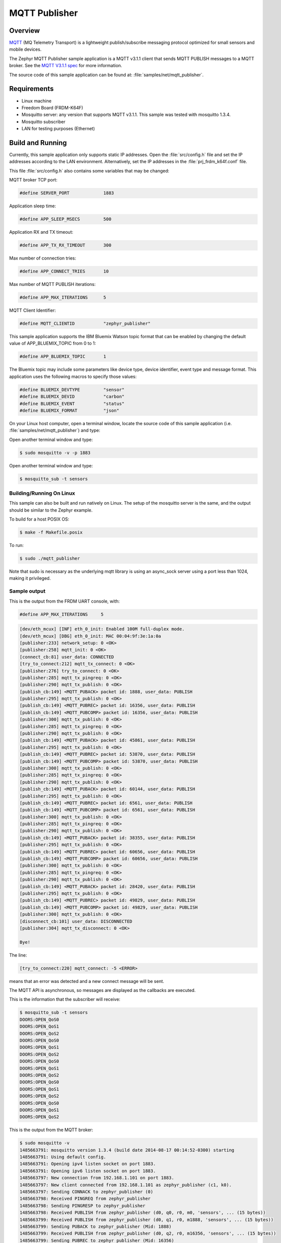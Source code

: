 .. _mqtt-publisher-sample:

MQTT Publisher
##############

Overview
********

`MQTT <http://mqtt.org/>`_ (MQ Telemetry Transport) is a lightweight
publish/subscribe messaging protocol optimized for small sensors and
mobile devices.

The Zephyr MQTT Publisher sample application is a MQTT v3.1.1
client that sends MQTT PUBLISH messages to a MQTT broker.
See the `MQTT V3.1.1 spec`_ for more information.

.. _MQTT V3.1.1 spec: http://docs.oasis-open.org/mqtt/mqtt/v3.1.1/mqtt-v3.1.1.html

The source code of this sample application can be found at:
:file:`samples/net/mqtt_publisher`.

Requirements
************

- Linux machine
- Freedom Board (FRDM-K64F)
- Mosquitto server: any version that supports MQTT v3.1.1. This sample
  was tested with mosquitto 1.3.4.
- Mosquitto subscriber
- LAN for testing purposes (Ethernet)

Build and Running
*****************

Currently, this sample application only supports static IP addresses.
Open the :file:`src/config.h` file and set the IP addresses according
to the LAN environment.
Alternatively, set the IP addresses in the :file:`prj_frdm_k64f.conf` file.

This file :file:`src/config.h` also contains some variables that may be changed:

MQTT broker TCP port:

.. code-block:: c

	#define SERVER_PORT		1883

Application sleep time:

.. code-block:: c

	#define APP_SLEEP_MSECS		500

Application RX and TX timeout:

.. code-block:: c

	#define APP_TX_RX_TIMEOUT       300

Max number of connection tries:

.. code-block:: c

	#define APP_CONNECT_TRIES	10

Max number of MQTT PUBLISH iterations:

.. code-block:: c

	#define APP_MAX_ITERATIONS	5

MQTT Client Identifier:

.. code-block:: c

	#define MQTT_CLIENTID		"zephyr_publisher"

This sample application supports the IBM Bluemix Watson topic format that can
be enabled by changing the default value of APP_BLUEMIX_TOPIC from 0 to 1:

.. code-block:: c

	#define APP_BLUEMIX_TOPIC	1

The Bluemix topic may include some parameters like device type, device
identifier, event type and message format. This application uses the
following macros to specify those values:

.. code-block:: c

	#define BLUEMIX_DEVTYPE		"sensor"
	#define BLUEMIX_DEVID		"carbon"
	#define BLUEMIX_EVENT		"status"
	#define BLUEMIX_FORMAT		"json"

On your Linux host computer, open a terminal window, locate the source code
of this sample application (i.e. :file:`samples/net/mqtt_publisher`) and type:

.. zephyr-app-commands::
   :zephyr-app: samples/net/mqtt_publisher
   :board: frdm_k64f
   :goals: build flash
   :compact:

Open another terminal window and type:

.. code-block:: console

	$ sudo mosquitto -v -p 1883

Open another terminal window and type:

.. code-block:: console

	$ mosquitto_sub -t sensors

Building/Running On Linux
==========================

This sample can also be built and run natively on Linux.  The setup
of the mosquitto server is the same, and the output should be similar
to the Zephyr example.

To build for a host POSIX OS:

.. code-block:: console

    $ make -f Makefile.posix

To run:

.. code-block:: console

    $ sudo ./mqtt_publisher

Note that sudo is necessary as the underlying mqtt library is using
an async_sock server using a port less than 1024, making it privileged.

Sample output
=============

This is the output from the FRDM UART console, with:

.. code-block:: c

	#define APP_MAX_ITERATIONS     5

.. code-block:: console

	[dev/eth_mcux] [INF] eth_0_init: Enabled 100M full-duplex mode.
	[dev/eth_mcux] [DBG] eth_0_init: MAC 00:04:9f:3e:1a:0a
	[publisher:233] network_setup: 0 <OK>
	[publisher:258] mqtt_init: 0 <OK>
	[connect_cb:81] user_data: CONNECTED
	[try_to_connect:212] mqtt_tx_connect: 0 <OK>
	[publisher:276] try_to_connect: 0 <OK>
	[publisher:285] mqtt_tx_pingreq: 0 <OK>
	[publisher:290] mqtt_tx_publish: 0 <OK>
	[publish_cb:149] <MQTT_PUBACK> packet id: 1888, user_data: PUBLISH
	[publisher:295] mqtt_tx_publish: 0 <OK>
	[publish_cb:149] <MQTT_PUBREC> packet id: 16356, user_data: PUBLISH
	[publish_cb:149] <MQTT_PUBCOMP> packet id: 16356, user_data: PUBLISH
	[publisher:300] mqtt_tx_publish: 0 <OK>
	[publisher:285] mqtt_tx_pingreq: 0 <OK>
	[publisher:290] mqtt_tx_publish: 0 <OK>
	[publish_cb:149] <MQTT_PUBACK> packet id: 45861, user_data: PUBLISH
	[publisher:295] mqtt_tx_publish: 0 <OK>
	[publish_cb:149] <MQTT_PUBREC> packet id: 53870, user_data: PUBLISH
	[publish_cb:149] <MQTT_PUBCOMP> packet id: 53870, user_data: PUBLISH
	[publisher:300] mqtt_tx_publish: 0 <OK>
	[publisher:285] mqtt_tx_pingreq: 0 <OK>
	[publisher:290] mqtt_tx_publish: 0 <OK>
	[publish_cb:149] <MQTT_PUBACK> packet id: 60144, user_data: PUBLISH
	[publisher:295] mqtt_tx_publish: 0 <OK>
	[publish_cb:149] <MQTT_PUBREC> packet id: 6561, user_data: PUBLISH
	[publish_cb:149] <MQTT_PUBCOMP> packet id: 6561, user_data: PUBLISH
	[publisher:300] mqtt_tx_publish: 0 <OK>
	[publisher:285] mqtt_tx_pingreq: 0 <OK>
	[publisher:290] mqtt_tx_publish: 0 <OK>
	[publish_cb:149] <MQTT_PUBACK> packet id: 38355, user_data: PUBLISH
	[publisher:295] mqtt_tx_publish: 0 <OK>
	[publish_cb:149] <MQTT_PUBREC> packet id: 60656, user_data: PUBLISH
	[publish_cb:149] <MQTT_PUBCOMP> packet id: 60656, user_data: PUBLISH
	[publisher:300] mqtt_tx_publish: 0 <OK>
	[publisher:285] mqtt_tx_pingreq: 0 <OK>
	[publisher:290] mqtt_tx_publish: 0 <OK>
	[publish_cb:149] <MQTT_PUBACK> packet id: 28420, user_data: PUBLISH
	[publisher:295] mqtt_tx_publish: 0 <OK>
	[publish_cb:149] <MQTT_PUBREC> packet id: 49829, user_data: PUBLISH
	[publish_cb:149] <MQTT_PUBCOMP> packet id: 49829, user_data: PUBLISH
	[publisher:300] mqtt_tx_publish: 0 <OK>
	[disconnect_cb:101] user_data: DISCONNECTED
	[publisher:304] mqtt_tx_disconnect: 0 <OK>

	Bye!

The line:

.. code-block:: console

	[try_to_connect:220] mqtt_connect: -5 <ERROR>

means that an error was detected and a new connect message will be sent.

The MQTT API is asynchronous, so messages are displayed as the callbacks are
executed.

This is the information that the subscriber will receive:

.. code-block:: console

	$ mosquitto_sub -t sensors
	DOORS:OPEN_QoS0
	DOORS:OPEN_QoS1
	DOORS:OPEN_QoS2
	DOORS:OPEN_QoS0
	DOORS:OPEN_QoS1
	DOORS:OPEN_QoS2
	DOORS:OPEN_QoS0
	DOORS:OPEN_QoS1
	DOORS:OPEN_QoS2
	DOORS:OPEN_QoS0
	DOORS:OPEN_QoS1
	DOORS:OPEN_QoS2
	DOORS:OPEN_QoS0
	DOORS:OPEN_QoS1
	DOORS:OPEN_QoS2

This is the output from the MQTT broker:

.. code-block:: console

	$ sudo mosquitto -v
	1485663791: mosquitto version 1.3.4 (build date 2014-08-17 00:14:52-0300) starting
	1485663791: Using default config.
	1485663791: Opening ipv4 listen socket on port 1883.
	1485663791: Opening ipv6 listen socket on port 1883.
	1485663797: New connection from 192.168.1.101 on port 1883.
	1485663797: New client connected from 192.168.1.101 as zephyr_publisher (c1, k0).
	1485663797: Sending CONNACK to zephyr_publisher (0)
	1485663798: Received PINGREQ from zephyr_publisher
	1485663798: Sending PINGRESP to zephyr_publisher
	1485663798: Received PUBLISH from zephyr_publisher (d0, q0, r0, m0, 'sensors', ... (15 bytes))
	1485663799: Received PUBLISH from zephyr_publisher (d0, q1, r0, m1888, 'sensors', ... (15 bytes))
	1485663799: Sending PUBACK to zephyr_publisher (Mid: 1888)
	1485663799: Received PUBLISH from zephyr_publisher (d0, q2, r0, m16356, 'sensors', ... (15 bytes))
	1485663799: Sending PUBREC to zephyr_publisher (Mid: 16356)
	1485663799: Received PUBREL from zephyr_publisher (Mid: 16356)
	1485663799: Sending PUBCOMP to zephyr_publisher (Mid: 16356)
	1485663800: Received PINGREQ from zephyr_publisher
	1485663800: Sending PINGRESP to zephyr_publisher
	1485663800: Received PUBLISH from zephyr_publisher (d0, q0, r0, m0, 'sensors', ... (15 bytes))
	1485663801: Received PUBLISH from zephyr_publisher (d0, q1, r0, m45861, 'sensors', ... (15 bytes))
	1485663801: Sending PUBACK to zephyr_publisher (Mid: 45861)
	1485663801: Received PUBLISH from zephyr_publisher (d0, q2, r0, m53870, 'sensors', ... (15 bytes))
	1485663801: Sending PUBREC to zephyr_publisher (Mid: 53870)
	1485663801: Received PUBREL from zephyr_publisher (Mid: 53870)
	1485663801: Sending PUBCOMP to zephyr_publisher (Mid: 53870)
	1485663802: Received PINGREQ from zephyr_publisher
	1485663802: Sending PINGRESP to zephyr_publisher
	1485663802: Received PUBLISH from zephyr_publisher (d0, q0, r0, m0, 'sensors', ... (15 bytes))
	1485663803: Received PUBLISH from zephyr_publisher (d0, q1, r0, m60144, 'sensors', ... (15 bytes))
	1485663803: Sending PUBACK to zephyr_publisher (Mid: 60144)
	1485663803: Received PUBLISH from zephyr_publisher (d0, q2, r0, m6561, 'sensors', ... (15 bytes))
	1485663803: Sending PUBREC to zephyr_publisher (Mid: 6561)
	1485663803: Received PUBREL from zephyr_publisher (Mid: 6561)
	1485663803: Sending PUBCOMP to zephyr_publisher (Mid: 6561)
	1485663804: Received PINGREQ from zephyr_publisher
	1485663804: Sending PINGRESP to zephyr_publisher
	1485663804: Received PUBLISH from zephyr_publisher (d0, q0, r0, m0, 'sensors', ... (15 bytes))
	1485663805: Received PUBLISH from zephyr_publisher (d0, q1, r0, m38355, 'sensors', ... (15 bytes))
	1485663805: Sending PUBACK to zephyr_publisher (Mid: 38355)
	1485663805: Received PUBLISH from zephyr_publisher (d0, q2, r0, m60656, 'sensors', ... (15 bytes))
	1485663805: Sending PUBREC to zephyr_publisher (Mid: 60656)
	1485663805: Received PUBREL from zephyr_publisher (Mid: 60656)
	1485663805: Sending PUBCOMP to zephyr_publisher (Mid: 60656)
	1485663806: Received PINGREQ from zephyr_publisher
	1485663806: Sending PINGRESP to zephyr_publisher
	1485663806: Received PUBLISH from zephyr_publisher (d0, q0, r0, m0, 'sensors', ... (15 bytes))
	1485663807: Received PUBLISH from zephyr_publisher (d0, q1, r0, m28420, 'sensors', ... (15 bytes))
	1485663807: Sending PUBACK to zephyr_publisher (Mid: 28420)
	1485663807: Received PUBLISH from zephyr_publisher (d0, q2, r0, m49829, 'sensors', ... (15 bytes))
	1485663807: Sending PUBREC to zephyr_publisher (Mid: 49829)
	1485663807: Received PUBREL from zephyr_publisher (Mid: 49829)
	1485663807: Sending PUBCOMP to zephyr_publisher (Mid: 49829)
	1485663808: Received DISCONNECT from zephyr_publisher
